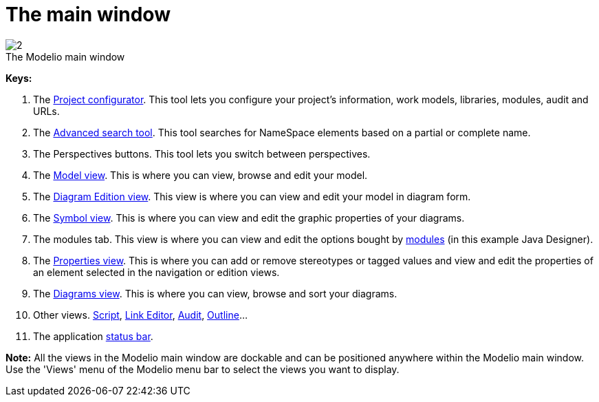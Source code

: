 // Disable all captions for figures.
:!figure-caption:
// Path to the stylesheet files
:stylesdir: .

= The main window

.The Modelio main window
image::images/Modeler-_modeler_interface_main_window_MainWindowPuces.png[2]

*Keys:*

. The <<Modeler-_modeler_managing_projects_configuring_project_informations.adoc#,Project configurator>>. This tool lets you configure your project's information, work models, libraries, modules, audit and URLs.
. The <<Modeler-_modeler_handy_tools_advanced_search.adoc#,Advanced search tool>>. This tool searches for NameSpace elements based on a partial or complete name.
. The Perspectives buttons. This tool lets you switch between perspectives.
. The <<Modeler-_modeler_interface_uml_view.adoc#,Model view>>. This is where you can view, browse and edit your model.
. The <<Modeler-_modeler_interface_edition_view.adoc#,Diagram Edition view>>. This view is where you can view and edit your model in diagram form.
. The <<Modeler-_modeler_diagrams_graphic_options.adoc#,Symbol view>>. This is where you can view and edit the graphic properties of your diagrams.
. The modules tab. This view is where you can view and edit the options bought by <<Modeler-_modeler_managing_projects_configuring_project_modules.adoc#,modules>> (in this example Java Designer).
. The <<Modeler-_modeler_building_models_modifying_element_props.adoc#,Properties view>>. This is where you can add or remove stereotypes or tagged values and view and edit the properties of an element selected in the navigation or edition views.
. The <<Modeler-_modeler_interface_diagrams_view.adoc#,Diagrams view>>. This is where you can view, browse and sort your diagrams.
. Other views. <<Modeler-_modeler_handy_tools_scripts_macros.adoc#,Script>>, <<Modeler-_modeler_building_models_creating_links_linkeditor.adoc#,Link Editor>>, <<Modeler-_modeler_interface_audit_view.adoc#,Audit>>, <<Modeler-_modeler_interface_outline_view.adoc#,Outline>>...
. The application <<Modeler-_modeler_interface_status_bar.adoc#,status bar>>.  

*Note:* All the views in the Modelio main window are dockable and can be positioned anywhere within the Modelio main window. Use the 'Views' menu of the Modelio menu bar to select the views you want to display.


